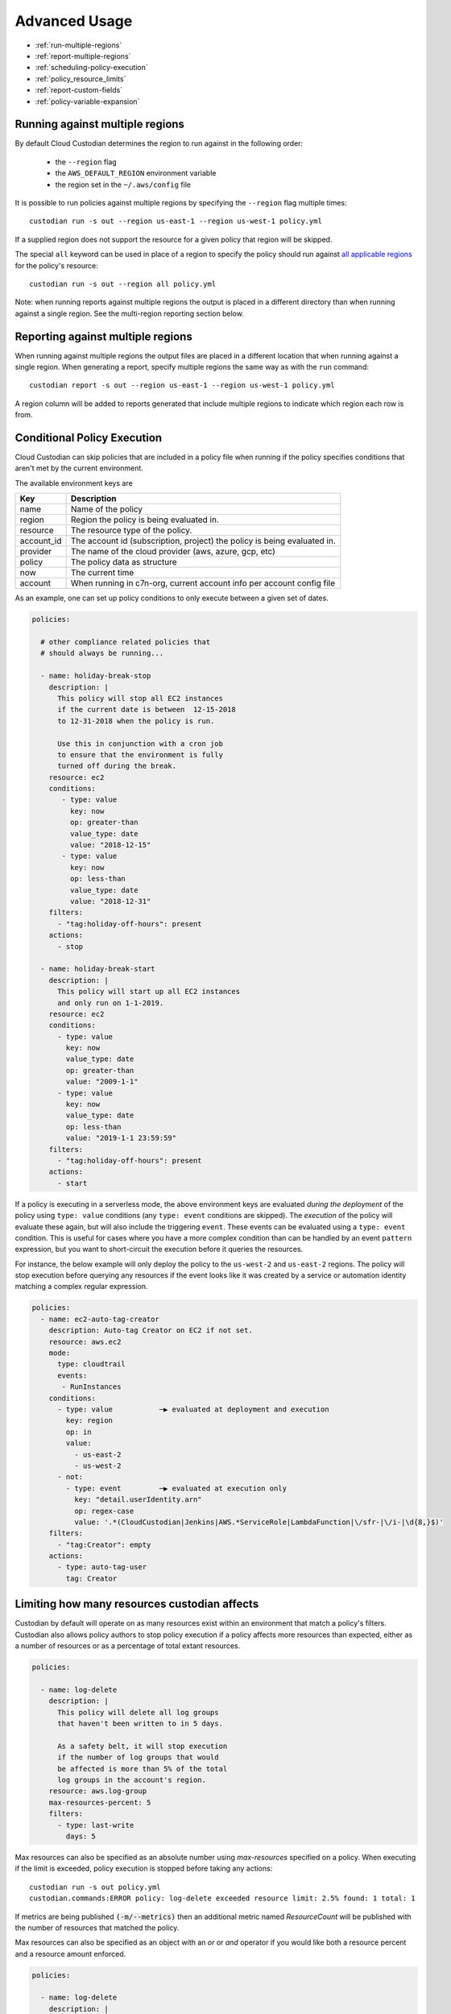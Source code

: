 .. _advanced:

Advanced Usage
==============

* :ref:`run-multiple-regions`
* :ref:`report-multiple-regions`
* :ref:`scheduling-policy-execution`
* :ref:`policy_resource_limits`
* :ref:`report-custom-fields`
* :ref:`policy-variable-expansion`

.. _run-multiple-regions:

Running against multiple regions
--------------------------------

By default Cloud Custodian determines the region to run against in the following
order:

 * the ``--region`` flag
 * the ``AWS_DEFAULT_REGION`` environment variable
 * the region set in the ``~/.aws/config`` file

It is possible to run policies against multiple regions by specifying the ``--region``
flag multiple times::

  custodian run -s out --region us-east-1 --region us-west-1 policy.yml

If a supplied region does not support the resource for a given policy that region will
be skipped.

The special ``all`` keyword can be used in place of a region to specify the policy
should run against `all applicable regions
<https://aws.amazon.com/about-aws/global-infrastructure/regional-product-services/>`_
for the policy's resource::

  custodian run -s out --region all policy.yml

Note: when running reports against multiple regions the output is placed in a different
directory than when running against a single region.  See the multi-region reporting
section below.

.. _report-multiple-regions:

Reporting against multiple regions
----------------------------------

When running against multiple regions the output files are placed in a different
location that when running against a single region.  When generating a report, specify
multiple regions the same way as with the ``run`` command::

   custodian report -s out --region us-east-1 --region us-west-1 policy.yml

A region column will be added to reports generated that include multiple regions to
indicate which region each row is from.

.. _scheduling-policy-execution:


Conditional Policy Execution
----------------------------

Cloud Custodian can skip policies that are included in a policy file when running if
the policy specifies conditions that aren't met by the current environment.


The available environment keys are


==========   ========================================================================
Key          Description
==========   ========================================================================
name         Name of the policy
region       Region the policy is being evaluated in.
resource     The resource type of the policy.
account_id   The account id (subscription, project) the policy is being evaluated in.
provider     The name of the cloud provider (aws, azure, gcp, etc)
policy       The policy data as structure
now          The current time
account      When running in c7n-org, current account info per account config file
==========   ========================================================================


As an example, one can set up policy conditions to only execute between a given
set of dates.

.. code-block:: yaml


  policies:

    # other compliance related policies that
    # should always be running...

    - name: holiday-break-stop
      description: |
        This policy will stop all EC2 instances
        if the current date is between  12-15-2018
        to 12-31-2018 when the policy is run.

        Use this in conjunction with a cron job
        to ensure that the environment is fully
        turned off during the break.
      resource: ec2
      conditions:
         - type: value
           key: now
           op: greater-than
           value_type: date
           value: "2018-12-15"
         - type: value
           key: now
           op: less-than
           value_type: date
           value: "2018-12-31"
      filters:
        - "tag:holiday-off-hours": present
      actions:
        - stop

    - name: holiday-break-start
      description: |
        This policy will start up all EC2 instances
        and only run on 1-1-2019.
      resource: ec2
      conditions:
        - type: value
          key: now
          value_type: date
          op: greater-than
          value: "2009-1-1"
        - type: value
          key: now
          value_type: date
          op: less-than
          value: "2019-1-1 23:59:59"
      filters:
        - "tag:holiday-off-hours": present
      actions:
        - start


If a policy is executing in a serverless mode, the above environment keys
are evaluated *during the deployment* of the policy using ``type: value``
conditions (any ``type: event`` conditions are skipped).  The *execution*
of the policy will evaluate these again, but will also include the
triggering ``event``.  These events can be evaluated using a ``type:
event`` condition.  This is useful for cases where you have a more complex
condition than can be handled by an event ``pattern`` expression, but you
want to short-circuit the execution before it queries the resources.

For instance, the below example will only deploy the policy to the
``us-west-2`` and ``us-east-2`` regions.  The policy will stop execution
before querying any resources if the event looks like it was created by a
service or automation identity matching a complex regular expression.

.. code-block:: yaml

  policies:
    - name: ec2-auto-tag-creator
      description: Auto-tag Creator on EC2 if not set.
      resource: aws.ec2
      mode:
        type: cloudtrail
        events:
         - RunInstances
      conditions:
        - type: value           ─▶ evaluated at deployment and execution
          key: region
          op: in
          value:
            - us-east-2
            - us-west-2
        - not:
          - type: event         ─▶ evaluated at execution only
            key: "detail.userIdentity.arn"
            op: regex-case
            value: '.*(CloudCustodian|Jenkins|AWS.*ServiceRole|LambdaFunction|\/sfr-|\/i-|\d{8,}$)'
      filters:
        - "tag:Creator": empty
      actions:
        - type: auto-tag-user
          tag: Creator



.. _policy_resource_limits:

Limiting how many resources custodian affects
---------------------------------------------

Custodian by default will operate on as many resources exist within an
environment that match a policy's filters. Custodian also allows policy
authors to stop policy execution if a policy affects more resources than
expected, either as a number of resources or as a percentage of total extant
resources.

.. code-block:: yaml

  policies:

    - name: log-delete
      description: |
        This policy will delete all log groups
        that haven't been written to in 5 days.

        As a safety belt, it will stop execution
        if the number of log groups that would
        be affected is more than 5% of the total
        log groups in the account's region.
      resource: aws.log-group
      max-resources-percent: 5
      filters:
        - type: last-write
          days: 5


Max resources can also be specified as an absolute number using
`max-resources` specified on a policy. When executing if the limit
is exceeded, policy execution is stopped before taking any actions::

  custodian run -s out policy.yml
  custodian.commands:ERROR policy: log-delete exceeded resource limit: 2.5% found: 1 total: 1

If metrics are being published :code:`(-m/--metrics)` then an additional
metric named `ResourceCount` will be published with the number
of resources that matched the policy.

Max resources can also be specified as an object with an `or` or `and` operator
if you would like both a resource percent and a resource amount enforced.


.. code-block:: yaml

  policies:

    - name: log-delete
      description: |
        This policy will not execute if
        the resources affected are over 50% of
        the total resource type amount and that
        amount is over 20.
      resource: aws.log-group
      max-resources:
        percent: 50
        amount: 20
        op: and
      filters:
        - type: last-write
          days: 5
      actions:
        - delete


.. _report-custom-fields:

Adding custom fields to reports
-------------------------------

Reports use a default set of fields that are resource-specific.  To add other fields
use the ``--field`` flag, which can be supplied multiple times.  The syntax is:
``--field KEY=VALUE`` where KEY is the header name (what will print at the top of
the column) and the VALUE is a JMESPath expression accessing the desired data::

  custodian report -s out --field Image=ImageId policy.yml

If hyphens or other special characters are present in the JMESPath it may require
quoting, e.g.::

  custodian report -s . --field "AccessKey1LastRotated"='"c7n:credential-report".access_keys[0].last_rotated' policy.yml

To remove the default fields and only add the desired ones, the ``--no-default-fields``
flag can be specified and then specific fields can be added in, e.g.::

  custodian report -s out --no-default-fields --field Image=ImageId policy.yml

.. _policy-variable-expansion:

Policy variable expansion
-------------------------

Policy authors can take advantage of variables to make policies easier to manage. These variables come in multiple forms:

File-level ``vars`` block
~~~~~~~~~~~~~~~~~~~~~~~~~

A ``vars`` block at the top of a policy file allows multiple policies to reference the same shared value. The :doc:`Elastic IP cleanup policy </aws/examples/eipgarbagecollect>` is a good illustration - it defines shared values at the top of the file including a common policy execution mode:

.. code-block:: yaml

  vars:
    run_mode: &run_mode
      type: periodic
      schedule: "rate(1 day)"
      tags:
        app: "c7n"
        env: "tools"
        account: "{account_id}"

In this example ``&run_mode`` represents a *YAML anchor*. If several policies in the same file need to run on the same schedule, they can use the *YAML alias* ``*run_mode`` in their ``mode`` blocks. That avoids some risk of typos or inconsistencies, and allows the mode to be changed in a single place later:

.. code-block:: yaml

  policies:
    - name: unused-eip-mark
      resource: network-addr
      mode:
        <<: *run_mode

    - name: unused-eip-unmark-if-in-use
      resource: network-addr
      mode:
        <<: *run_mode

TODO
----

* Standard runtime variables

  * account_id

  * region

  * now

  * less used but available: partition, policy

* Filter/action-level variables

* Disambiguate `c7n-org variables </tools/c7n-org.html#defining-and-using-variables>`_

